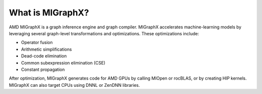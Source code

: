 .. meta::
   :description: MIGraphX provides an optimized execution engine for deep learning neural networks
   :keywords: MIGraphX, ROCm, library, API

.. _what-is-migraphx:

=====================
What is MIGraphX?
=====================

AMD MIGraphX is a graph inference engine and graph compiler. MIGraphX accelerates machine-learning models by leveraging several graph-level transformations and optimizations. These optimizations include:

* Operator fusion
* Arithmetic simplifications
* Dead-code elimination
* Common subexpression elimination (CSE)
* Constant propagation

After optimization, MIGraphX generates code for AMD GPUs by calling MIOpen or rocBLAS, or by creating HIP kernels. MIGraphX can also target CPUs using DNNL or ZenDNN libraries.
